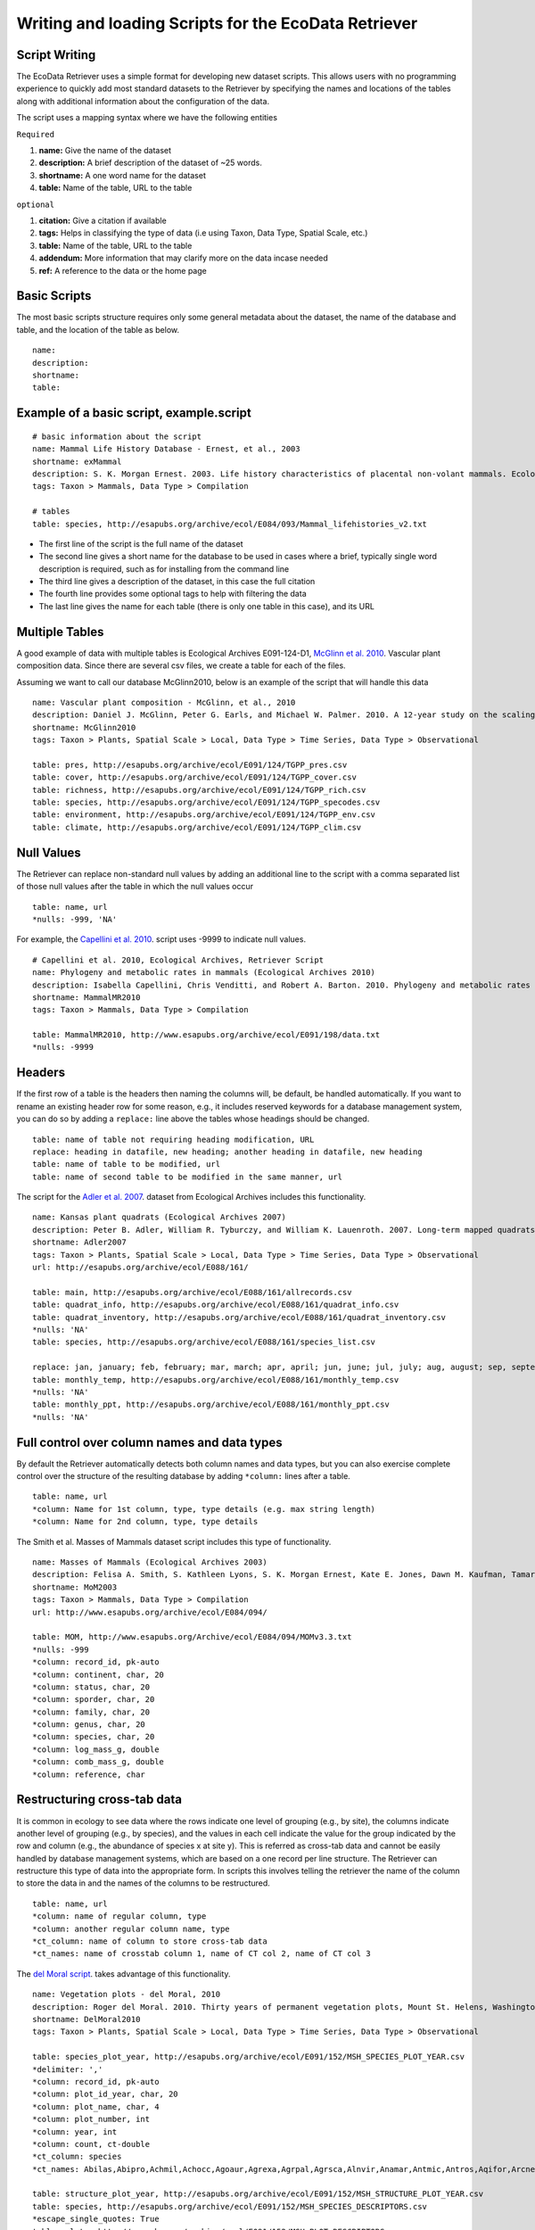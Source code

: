 ===================================================== 
Writing and loading Scripts for the EcoData Retriever
===================================================== 
 

Script Writing
--------------


The EcoData Retriever uses a simple format for developing new dataset scripts. This allows users with no programming experience to quickly add most standard datasets to the Retriever by specifying the names and locations of the tables along with additional information about the configuration of the data.  

The script uses a mapping syntax where we have the following entities
 
``Required``

#. **name:** Give the name of the dataset
#. **description:** A brief description of the dataset of ~25 words.
#. **shortname:** A one word name for the dataset
#. **table:** Name of the table, URL to the table

``optional``

#. **citation:** Give a citation if available   
#. **tags:** Helps in classifying the type of data (i.e using Taxon, Data Type, Spatial Scale, etc.)  
#. **table:** Name of the table, URL to the table
#. **addendum:** More information that may clarify more on the data incase needed
#. **ref:** A reference to the data or the home page

Basic Scripts  
-------------

The most basic scripts structure requires only some general metadata about the dataset, the name of the database and table, and the location of the table as below.

::

  name:  
  description:
  shortname: 
  table: 

Example of a basic script, example.script
-----------------------------------------

::

  # basic information about the script
  name: Mammal Life History Database - Ernest, et al., 2003
  shortname: exMammal
  description: S. K. Morgan Ernest. 2003. Life history characteristics of placental non-volant mammals. Ecology 84:3402.
  tags: Taxon > Mammals, Data Type > Compilation
  
  # tables
  table: species, http://esapubs.org/archive/ecol/E084/093/Mammal_lifehistories_v2.txt



- The first line of the script is the full name of the dataset

- The second line gives a short name for the database to be used in cases where a brief, typically single word description is required, such as for installing from the command line

- The third line gives a description of the dataset, in this case the full citation

- The fourth line provides some optional tags to help with filtering the data

- The last line gives the name for each table (there is only one table in this case), and its URL 


Multiple Tables
---------------  

A good example of data with multiple tables is Ecological Archives E091-124-D1, `McGlinn et al. 2010`_. Vascular plant composition data. 
Since there are several csv files, we create a table for each of the files.

Assuming we want to call our database McGlinn2010, below is an example of the script that will handle this data

.. _`McGlinn et al. 2010`: http://esapubs.org/archive/ecol/E091/124/

::

  name: Vascular plant composition - McGlinn, et al., 2010
  description: Daniel J. McGlinn, Peter G. Earls, and Michael W. Palmer. 2010. A 12-year study on the scaling of vascular plant composition in an Oklahoma tallgrass prairie. Ecology 91:1872.
  shortname: McGlinn2010
  tags: Taxon > Plants, Spatial Scale > Local, Data Type > Time Series, Data Type > Observational
  
  table: pres, http://esapubs.org/archive/ecol/E091/124/TGPP_pres.csv
  table: cover, http://esapubs.org/archive/ecol/E091/124/TGPP_cover.csv
  table: richness, http://esapubs.org/archive/ecol/E091/124/TGPP_rich.csv
  table: species, http://esapubs.org/archive/ecol/E091/124/TGPP_specodes.csv
  table: environment, http://esapubs.org/archive/ecol/E091/124/TGPP_env.csv
  table: climate, http://esapubs.org/archive/ecol/E091/124/TGPP_clim.csv


Null Values
-----------

The Retriever can replace non-standard null values by adding an additional line to the script with a comma separated list of those null values after the table in which the null values occur 

::

  table: name, url
  *nulls: -999, 'NA'
  
For example, the `Capellini et al. 2010`_. script uses -9999 to indicate null values.

.. _`Capellini et al. 2010`: http://esapubs.org/archive/ecol/E088/161/

::

  # Capellini et al. 2010, Ecological Archives, Retriever Script
  name: Phylogeny and metabolic rates in mammals (Ecological Archives 2010)
  description: Isabella Capellini, Chris Venditti, and Robert A. Barton. 2010. Phylogeny and metabolic rates in mammals. Ecology 20:2783-2793.
  shortname: MammalMR2010
  tags: Taxon > Mammals, Data Type > Compilation
  
  table: MammalMR2010, http://www.esapubs.org/archive/ecol/E091/198/data.txt
  *nulls: -9999


Headers
-------
If the first row of a table is the headers then naming the columns will, be default, be handled automatically. If you want to rename an existing header row for some reason, e.g., it includes reserved keywords for a database management system, you can do so by adding a ``replace:`` line above the tables whose headings should be changed.

::

  table: name of table not requiring heading modification, URL
  replace: heading in datafile, new heading; another heading in datafile, new heading
  table: name of table to be modified, url
  table: name of second table to be modified in the same manner, url

The script for the `Adler et al. 2007`_. dataset from Ecological Archives includes this functionality.

.. _`Adler et al. 2007`: http://esapubs.org/archive/ecol/E088/161/

::

  name: Kansas plant quadrats (Ecological Archives 2007)
  description: Peter B. Adler, William R. Tyburczy, and William K. Lauenroth. 2007. Long-term mapped quadrats from Kansas prairie: demographic information for herbaceaous plants. Ecology 88:2673.
  shortname: Adler2007
  tags: Taxon > Plants, Spatial Scale > Local, Data Type > Time Series, Data Type > Observational
  url: http://esapubs.org/archive/ecol/E088/161/
  
  table: main, http://esapubs.org/archive/ecol/E088/161/allrecords.csv
  table: quadrat_info, http://esapubs.org/archive/ecol/E088/161/quadrat_info.csv
  table: quadrat_inventory, http://esapubs.org/archive/ecol/E088/161/quadrat_inventory.csv
  *nulls: 'NA'
  table: species, http://esapubs.org/archive/ecol/E088/161/species_list.csv
  
  replace: jan, january; feb, february; mar, march; apr, april; jun, june; jul, july; aug, august; sep, september; oct, october; nov, november; dec, december
  table: monthly_temp, http://esapubs.org/archive/ecol/E088/161/monthly_temp.csv
  *nulls: 'NA'
  table: monthly_ppt, http://esapubs.org/archive/ecol/E088/161/monthly_ppt.csv
  *nulls: 'NA'


Full control over column names and data types
---------------------------------------------

By default the Retriever automatically detects both column names and data types, but you can also exercise complete control over the structure of the resulting database by adding ``*column:`` lines after a table.

::

  table: name, url
  *column: Name for 1st column, type, type details (e.g. max string length)
  *column: Name for 2nd column, type, type details
  
The Smith et al. Masses of Mammals dataset script includes this type of functionality.

::

  name: Masses of Mammals (Ecological Archives 2003)
  description: Felisa A. Smith, S. Kathleen Lyons, S. K. Morgan Ernest, Kate E. Jones, Dawn M. Kaufman, Tamar Dayan, Pablo A. Marquet, James H. Brown, and John P. Haskell. 2003. Body mass of late Quaternary mammals. Ecology 84:3403.
  shortname: MoM2003
  tags: Taxon > Mammals, Data Type > Compilation
  url: http://www.esapubs.org/archive/ecol/E084/094/
  
  table: MOM, http://www.esapubs.org/Archive/ecol/E084/094/MOMv3.3.txt
  *nulls: -999
  *column: record_id, pk-auto
  *column: continent, char, 20
  *column: status, char, 20
  *column: sporder, char, 20
  *column: family, char, 20
  *column: genus, char, 20
  *column: species, char, 20
  *column: log_mass_g, double
  *column: comb_mass_g, double
  *column: reference, char

Restructuring cross-tab data
----------------------------

It is common in ecology to see data where the rows indicate one level of grouping (e.g., by site), the columns indicate another level of grouping (e.g., by species), and the values in each cell indicate the value for the group indicated by the row and column (e.g., the abundance of species x at site y). This is referred as cross-tab data and cannot be easily handled by database management systems, which are based on a one record per line structure. The Retriever can restructure this type of data into the appropriate form. In scripts this involves telling the retriever the name of the column to store the data in and the names of the columns to be restructured.

::
  
  table: name, url
  *column: name of regular column, type
  *column: another regular column name, type
  *ct_column: name of column to store cross-tab data
  *ct_names: name of crosstab column 1, name of CT col 2, name of CT col 3
  
The `del Moral script`_. takes advantage of this functionality.

.. _`del Moral script`: https://github.com/weecology/retriever/blob/master/scripts/EA_del_moral_2010.script

::

  name: Vegetation plots - del Moral, 2010
  description: Roger del Moral. 2010. Thirty years of permanent vegetation plots, Mount St. Helens, Washington. Ecology 91:2185.
  shortname: DelMoral2010
  tags: Taxon > Plants, Spatial Scale > Local, Data Type > Time Series, Data Type > Observational
  
  table: species_plot_year, http://esapubs.org/archive/ecol/E091/152/MSH_SPECIES_PLOT_YEAR.csv
  *delimiter: ','
  *column: record_id, pk-auto
  *column: plot_id_year, char, 20
  *column: plot_name, char, 4
  *column: plot_number, int
  *column: year, int
  *column: count, ct-double
  *ct_column: species
  *ct_names: Abilas,Abipro,Achmil,Achocc,Agoaur,Agrexa,Agrpal,Agrsca,Alnvir,Anamar,Antmic,Antros,Aqifor,Arcnev,Arnlat,Astled,Athdis,Blespi,Brocar,Brosit,Carmer,Carmic,Carpac,Carpay,Carpha,Carros,Carspe,Casmin,Chaang,Cirarv,Cisumb,Crycas,Danint,Descae,Elyely,Epiana,Eriova,Eripyr,Fesocc,Fravir,Gencal,Hiealb,Hiegra,Hyprad,Junmer,Junpar,Juncom,Leppun,Lommar,Luepec,Luihyp,Luplat,Luplep,Luzpar,Maiste,Pencar,Pencon,Penser,Phahas,Phlalp,Phldif,Phyemp,Pincon,Poasec,Poldav,Polmin,Pollon,Poljun,Popbal,Potarg,Psemen,Raccan,Rumace,Salsit,Saxfer,Senspp,Sibpro,Sorsit,Spiden,Trispi,Tsumer,Vacmem,Vervir,Vioadu,Xerten
  
  table: structure_plot_year, http://esapubs.org/archive/ecol/E091/152/MSH_STRUCTURE_PLOT_YEAR.csv
  table: species, http://esapubs.org/archive/ecol/E091/152/MSH_SPECIES_DESCRIPTORS.csv
  *escape_single_quotes: True
  table: plots, http://esapubs.org/archive/ecol/E091/152/MSH_PLOT_DESCRIPTORS.csv
  
Writing Advanced scripts
------------------------

The simple scripts discussed above deal with the simple data files, however, data is stored using different ways.
the simple data files can be downloaded directly by using the URL ( i.e Ernest, et al., 2003 data can be downloaded directly from http://esapubs.org/archive/ecol/E084/093/Mammal_lifehistories_v2.txt)